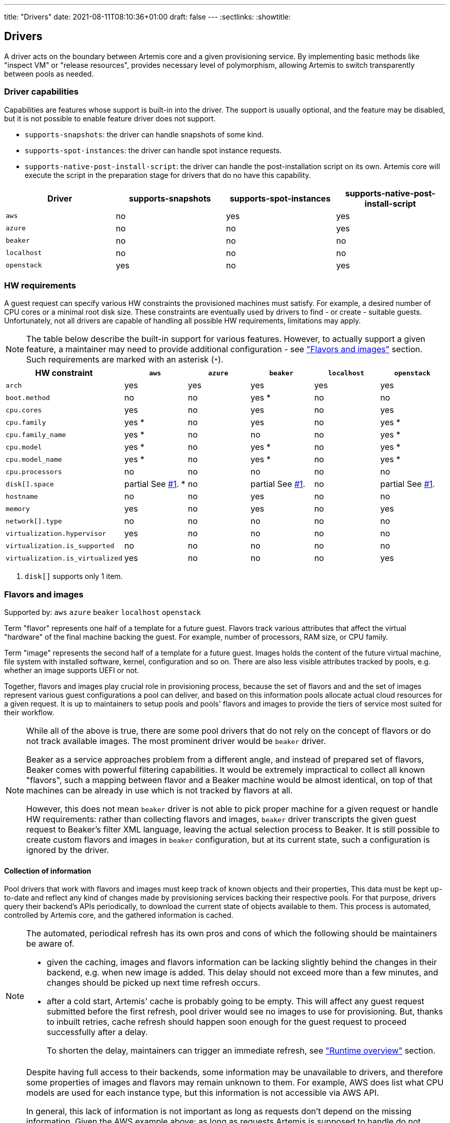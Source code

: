 ---
title: "Drivers"
date: 2021-08-11T08:10:36+01:00
draft: false
---
:sectlinks:
:showtitle:

== Drivers

A driver acts on the boundary between Artemis core and a given provisioning service. By implementing basic methods like "inspect VM" or "release resources", provides necessary level of polymorphism, allowing Artemis to switch transparently between pools as needed.

=== Driver capabilities

Capabilities are features whose support is built-in into the driver. The support is usually optional, and the feature may be disabled, but it is not possible to enable feature driver does not support.

* `supports-snapshots`: the driver can handle snapshots of some kind.
* `supports-spot-instances`: the driver can handle spot instance requests.
* `supports-native-post-install-script`: the driver can handle the post-installation script on its own. Artemis core will execute the script in the preparation stage for drivers that do no have this capability.

[%header,cols="1,1,1,1"]
|===
|Driver
|supports-snapshots
|supports-spot-instances
|supports-native-post-install-script

|`aws`
|[red]#no#
|[green]#yes#
|[green]#yes#

|`azure`
|[red]#no#
|[red]#no#
|[green]#yes#

|`beaker`
|[red]#no#
|[red]#no#
|[red]#no#

|`localhost`
|[red]#no#
|[red]#no#
|[red]#no#

|`openstack`
|[green]#yes#
|[red]#no#
|[green]#yes#

|===


=== HW requirements

A guest request can specify various HW constraints the provisioned machines must satisfy. For example, a desired number of CPU cores or a minimal root disk size. These constraints are eventually used by drivers to find - or create - suitable guests. Unfortunately, not all drivers are capable of handling all possible HW requirements, limitations may apply.

[NOTE]
====
The table below describe the built-in support for various features. However, to actually support a given feature, a maintainer may need to provide additional configuration - see <<_flavors_and_images,"Flavors and images">> section. Such requirements are marked with an asterisk (`*`).
====

[%header,cols="1,1,1,1,1,1"]
|===
|HW constraint
|`aws`
|`azure`
|`beaker`
|`localhost`
|`openstack`

|`arch`
|[green]#yes#
|[green]#yes#
|[green]#yes#
|[green]#yes#
|[green]#yes#

|`boot.method`
|[red]#no#
|[red]#no#
|[green]#yes# *
|[red]#no#
|[red]#no#

|`cpu.cores`
|[green]#yes#
|[red]#no#
|[green]#yes#
|[red]#no#
|[green]#yes#

|`cpu.family`
|[green]#yes# *
|[red]#no#
|[red]#yes#
|[red]#no#
|[green]#yes# *

|`cpu.family_name`
|[green]#yes# *
|[red]#no#
|[red]#no#
|[red]#no#
|[green]#yes# *

|`cpu.model`
|[green]#yes# *
|[red]#no#
|[green]#yes# *
|[red]#no#
|[green]#yes# *

|`cpu.model_name`
|[green]#yes# *
|[red]#no#
|[green]#yes# *
|[red]#no#
|[green]#yes# *

|`cpu.processors`
|[red]#no#
|[red]#no#
|[red]#no#
|[red]#no#
|[red]#no#

|`disk[].space`
|[yellow]#partial# See <<hw-notes-only-one-disk, #1>>. *
|[red]#no#
|[yellow]#partial# See <<hw-notes-only-one-disk, #1>>.
|[red]#no#
|[yellow]#partial# See <<hw-notes-only-one-disk, #1>>.

|`hostname`
|[red]#no#
|[red]#no#
|[green]#yes#
|[red]#no#
|[red]#no#

|`memory`
|[green]#yes#
|[red]#no#
|[green]#yes#
|[red]#no#
|[green]#yes#

|`network[].type`
|[red]#no#
|[red]#no#
|[red]#no#
|[red]#no#
|[red]#no#

|`virtualization.hypervisor`
|[green]#yes#
|[red]#no#
|[red]#no#
|[red]#no#
|[red]#no#

|`virtualization.is_supported`
|[red]#no#
|[red]#no#
|[red]#no#
|[red]#no#
|[red]#no#

|`virtualization.is_virtualized`
|[green]#yes#
|[red]#no#
|[red]#no#
|[red]#no#
|[red]#yes#

|===

1. [[hw-notes-only-one-disk]]`disk[]` supports only 1 item.

=== Flavors and images

Supported by: `aws` [line-through]#`azure`# [line-through]#`beaker`# [line-through]#`localhost`# `openstack`

Term "flavor" represents one half of a template for a future guest. Flavors track various attributes that affect the virtual "hardware" of the final machine backing the guest. For example, number of processors, RAM size, or CPU family.

Term "image" represents the second half of a template for a future guest. Images holds the content of the future virtual machine, file system with installed software, kernel, configuration and so on. There are also less visible attributes tracked by pools, e.g. whether an image supports UEFI or not.

Together, flavors and images play crucial role in provisioning process, because the set of flavors and and the set of images represent various guest configurations a pool can deliver, and based on this information pools allocate actual cloud resources for a given request. It is up to maintainers to setup pools and pools' flavors and images to provide the tiers of service most suited for their workflow.

[NOTE]
====
While all of the above is true, there are some pool drivers that do not rely on the concept of flavors or do not track available images. The most prominent driver would be `beaker` driver.

Beaker as a service approaches problem from a different angle, and instead of prepared set of flavors, Beaker comes with powerful filtering capabilities. It would be extremely impractical to collect all known "flavors", such a mapping between flavor and a Beaker machine would be almost identical, on top of that machines can be already in use which is not tracked by flavors at all.

However, this does not mean `beaker` driver is not able to pick proper machine for a given request or handle HW requirements: rather than collecting flavors and images, `beaker` driver transcripts the given guest request to Beaker's filter XML language, leaving the actual selection process to Beaker. It is still possible to create custom flavors and images in `beaker` configuration, but at its current state, such a configuration is ignored by the driver.
====

==== Collection of information

Pool drivers that work with flavors and images must keep track of known objects and their properties, This data must be kept up-to-date and reflect any kind of changes made by provisioning services backing their respective pools. For that purpose, drivers query their backend's APIs periodically, to download the current state of objects available to them. This process is automated, controlled by Artemis core, and the gathered information is cached.

[NOTE]
====
The automated, periodical refresh has its own pros and cons of which the following should be maintainers be aware of.

* given the caching, images and flavors information can be lacking slightly behind the changes in their backend, e.g. when new image is added. This delay should not exceed more than a few minutes, and changes should be picked up next time refresh occurs.
* after a cold start, Artemis' cache is probably going to be empty. This will affect any guest request submitted before the first refresh, pool driver would see no images to use for provisioning. But, thanks to inbuilt retries, cache refresh should happen soon enough for the guest request to proceed successfully after a delay.
+
To shorten the delay, maintainers can trigger an immediate refresh, see <<_runtime_overview,"Runtime overview">> section.
====

[NOTE]
====
Despite having full access to their backends, some information may be unavailable to drivers, and therefore some properties of images and flavors may remain unknown to them. For example, AWS does list what CPU models are used for each instance type, but this information is not accessible via AWS API.

In general, this lack of information is not important as long as requests don't depend on the missing information. Given the AWS example above: as long as requests Artemis is supposed to handle do not request particular CPU model, things will work out nicely.

Similar situation applies to images as well. For example, it's not possible for Artemis to extract username to use when connecting to guests via SSH. As long as image configuration matches the default username Artemis is using, `root`, then, again, things will work out nicely.

To handle more intricate requests and pool setup, maintainers might need to update configuration, see "<<_image_info_tweaks,Image info tweaks>>" and "<<_flavor_info_tweaks,Flavor info tweaks>>" sections.
====

==== Flavor info tweaks

Information pool tracks for all available flavors can be modified through configuration, using the `patch-flavors` and `custom-flavors` directives. Each _patch_ is applied to flavor or flavors matching given name (or regular expression), and overrides whatever the pool driver was able to collect from sources available to it in runtime.

Both directives share the same syntax, but their scope is slightly different:

* `custom-flavors` *adds new* flavors that do not exist as far as pool knows. For example, OpenStack driver can fetch list of existing flavors, `custom-flavors` then allows maintainer to create additional flavors on top of this basic list.
* `patch-flavors` *modifies existing* information known to pool, and does apply to flavors both real and created by `custom-flavors` directive.

[NOTE]
====
Entries under `patch-flavors` and `custom-flavors` are applied in order, it is therefore possible to modify multiple flavors at once, with `name-regex`, then tweak individual images using `name` for precise targeting.

Entries under `custom-flavors` are processed before `patch-flavors`, it is therefore possible to add flavors and then modify them. This might not seem like an advantage, but consider adding custom flavors while listing only the attributes they do not share, e.g. `cpu.family`. With `patch-flavors` applied later, it is possible to set attributes they share, e.g. `disk[0].size`, as long as their names can be matched by a regular expression in `name-regex`.
====

[NOTE]
====
All fields except `name`, `name-regex`, and `base` are optional, and fields not specified do not affect the value known to pool. It is therefore possible to change just a single attribute (e.g. `cpu.family`) without changing others (like `cpu.cores`).
====

.Specification
[source,yaml]
....
custom-flavors:
  - name: <string>
    # Name of already existing flavor that would serve as a template.
    # The flavor MUST exist, but it can be a custom flavor created before this patch.
    base: <string>

   cpu:
     processors: <integer>
     cores: <integer>
     family: <family>
     family_name: <string>
     model: <integer>
     model_name: <string>

   disk:
     - size: <quantity>

     # Or, to signal flavor can allocate additional disks
     - additional-disks:
         max-count: <integer>
         min-size: <quantity>
         max-size: <quantity>

     ...

   virtualization:
     is-supported: <boolean>
     is-virtualized: <boolean>
     hypervisor: <string>
....

.Specification
[source,yaml]
....
custom-flavors:
  - name: <string>
    # Or, to patch multiple flavors at once:
    name-regex: <pattern>

   cpu:
     processors: <integer>
     cores: <integer>
     family: <family>
     family_name: <string>
     model: <integer>
     model_name: <string>

   disk:
     - size: <quantity>

     # Or, to signal flavor can allocate additional disks
     - additional-disks:
         max-count: <integer>
         min-size: <quantity>
         max-size: <quantity>

     ...

   virtualization:
     is-supported: <boolean>
     is-virtualized: <boolean>
     hypervisor: <string>
....

.Example
[source,yaml]
....
custom-flavors:
  # Let's add two custom flavors, with specific disk sizes. Both are based
  # on the same flavor, t2.small, and inherit all its properties.
  #
  # Also, all these flavors can get additional disks with actual size depending on a request.
  - name: t2.small-20
    base: t2.small
    disk:
      - size: 20 GiB
      - additional-disks:
          max-count: 5
          min-size: 10 GiB
          max-size: 1 TiB

  - name: t2.small-40
    base: t2.small
    disk:
      - size: 40 GiB
      - additional-disks:
          max-count: 5
          min-size: 10 GiB
          max-size: 1 TiB

patch-flavors:
  # Now, patch all flavors, and set fields we can't extract from pool's backend API.
  - name-regex: "t2\.small-\d+"
    cpu:
        family: 6
        family_name: Haswell
        model: 6
        model_name: i7-something

    # Oh, yes, all these flavors are VMs, not bare metal machines, and we support nested virtualization.
    virtualization:
        is-supported: true
        is-virtualized: true
        hypervisor: kvm

  # While technically possible, let's not use our smallest flavor for nested virtualization - not enough disk space.
  - name: t2.small-20
    virtualization:
        is-supported: false
....

==== Image info tweaks

Information pool tracks for all available images can be modified through configuration, using the `patch-images` directive. Each _patch_ is applied to image or images matching given name (or regular expression), and overrides whatever the pool driver was able to collect from sources available to it in runtime.

[NOTE]
====
Entries under `patch-images` are applied in order, it is therefore possible to modify multiple images at once, with `name-regex`, then tweak individual images using `name` for precise targeting.
====

[NOTE]
====
All fields except `name` and `name-regex` are optional, and fields not specified do not affect the value known to pool. It is therefore possible to change just a single attribute (e.g. `ssh.username`) without changing others (like `ssh.port`).
====

.Specification
[source,yaml]
....
patch-images:
  - name: <string>
    # Or, to patch multiple images at once:
    name-regex: <pattern>

    ssh:
      # Username to use when accessing guest based on this image via SSH
      username: <string>

      # Username to use when accessing guest based on this image via SSH
      port: <integer>
....

.Example
[source,yaml]
....
patch-images:
  # Reset the playing field: all images run SSH on port 22, and use `root` to log in.
  - name-regex: ".*"
    ssh:
      username: root
      port: 22

  # For Fedora ones, we need different username.
  - name-regex: "Fedora-.+"
    ssh:
      username: cloud-user

  # And one single image is just weird and runs its SSH on a high port.
  - name: Fedora-35
    ssh:
      port: 2222
....

==== Runtime overview

The most up-to-date information on known flavors and images can be displayed by querying API:

[source,shell]
....
$ http https://$hostname/_cache/pools/$poolname/image-info
$ http https://$hostname/_cache/pools/$poolname/flavor-info
....

It is also possible to trigger refresh of stored data with `POST` method, with no data:

[source,shell]
....
$ http POST https://$hostname/_cache/pools/$poolname/image-info
$ http POST https://$hostname/_cache/pools/$poolname/flavor-info
....

=== Guest logs

Supported by: `aws` [line-through]#`azure`# [line-through]#`beaker`# [line-through]#`localhost`# `openstack`

Besides the operational logs related to guest provisioning, drivers often expose additional logs, usually related to the provisioning service actions or guest VM operations (terminal or console, output of `dmesg`, etc.).

The actual list of logs supported by a pool depends on the driver - this is a hard limit, logs that driver does not support cannot be "enabled" - and pool configuration, where maintainers can disable particular logs on purpose.

[%header,cols="1,1"]
|===
|Driver
|Supported logs

|`aws`
|console/blob
console/URL

|`azure`
|-

|`beaker`
|-

|`localhost`
|-

|`openstack`
|console/blob
console/URL

|===

[NOTE]
====
Disabling unsupported logs has no effect.
====

==== Gust log tweaks

Each pool can tune down the supported set of guest logs: while it is not possible to enable logs that are not already supported by pool's driver, it is still possible to disable supported logs, preventing users from accessing them.

.Specification
[source,yaml]
....
capabilities:
  disable-guest-logs:
    - log-name: <string>
      content-type: [blob|url]
....

.Example
[source,yaml]
....
capabilities:
  disable-guest-logs:
    # It's supported by driver, but maintainers do not wish to let users access live console of any guest from this pool.
    - log-name: console
      content-type: url

    # Also, don't expose /var/log/messages - driver calls this log `messages`, and
    # it's available only as a saved blob of text.
    - log-name: messages
      content-type: blob
....

=== Routing

==== Use pool only when requested explicitly by name

Supported by: `aws` `azure` `beaker` `localhost` `openstack`

Pools can be marked as available only when requested by name, via `environment.pool` field of the request. Such a pool would be ignored by the routing when processing requests that did not request the particular pool, making it effectively invisible for more relaxed requests.

.Specification
[source,yaml]
....
use-only-when-addressed: <boolean>  # default: false
....

.Example
[source,yaml]
....
- name: foo
  driver: beaker
  parameters:
    # Pool "foo" is backed by a Beaker instance, and therefore usually takes longer to provision a machine. Let's
    # make it available but only for users that are aware of this limitation, and ask for this pool directly.
    use-only-when-addressed: true
....
